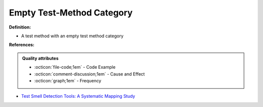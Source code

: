 Empty Test-Method Category
^^^^^
**Definition:**

* A test method with an empty test method category


**References:**

.. admonition:: Quality attributes

    * :octicon:`file-code;1em` -  Code Example
    * :octicon:`comment-discussion;1em` -  Cause and Effect
    * :octicon:`graph;1em` -  Frequency

* `Test Smell Detection Tools: A Systematic Mapping Study <https://dl.acm.org/doi/10.1145/3463274.3463335>`_

